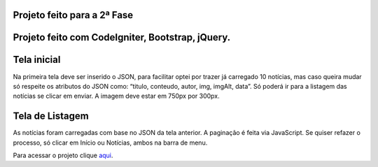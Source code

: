 ###################
Projeto feito para a 2ª Fase
###################

###################
Projeto feito com CodeIgniter, Bootstrap, jQuery.
###################

###################
Tela inicial
###################

Na primeira tela deve ser inserido o JSON, para facilitar optei por trazer já carregado 10 notícias, mas caso queira mudar só respeite os atributos do JSON como: “titulo, conteudo, autor, img, imgAlt, data”.
Só poderá ir para a listagem das notícias se clicar em enviar.
A imagem deve estar em 750px por 300px.

###################
Tela de Listagem
###################

As notícias foram carregadas com base no JSON da tela anterior.
A paginação é feita via JavaScript.
Se quiser refazer o processo, só clicar em Início ou Notícias, ambos na barra de menu.


Para acessar o projeto clique `aqui <http://agendadotatuador.com.br/noticia/>`_.

